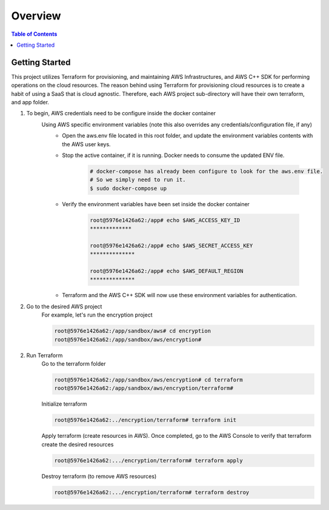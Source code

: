 .. meta::
    :description lang=en: AWS C++
    :keywords: C++, AWS

==========
Overview
==========

.. contents:: Table of Contents
    :backlinks: none

Getting Started
-----------------

This project utilizes Terraform for provisioning, and maintaining AWS Infrastructures, and
AWS C++ SDK for performing operations on the cloud resources.
The reason behind using Terraform for provisioning cloud resources is to
create a habit of using a SaaS that is cloud agnostic. Therefore,
each AWS project sub-directory will have their own terraform, and app folder.

1. To begin, AWS credentials need to be configure inside the docker container
    Using AWS specific environment variables (note this also overrides any credentials/configuration file, if any)
        - Open the aws.env file located in this root folder, and update the environment variables contents with the AWS user keys.
        - Stop the active container, if it is running. Docker needs to consume the updated ENV file.

            .. code-block:: bash

                # docker-compose has already been configure to look for the aws.env file.
                # So we simply need to run it.
                $ sudo docker-compose up


        - Verify the environment variables have been set inside the docker container

            .. code-block:: bash

                root@5976e1426a62:/app# echo $AWS_ACCESS_KEY_ID
                *************

                root@5976e1426a62:/app# echo $AWS_SECRET_ACCESS_KEY
                **************

                root@5976e1426a62:/app# echo $AWS_DEFAULT_REGION
                **************

        - Terraform and the AWS C++ SDK will now use these environment variables for authentication.


2. Go to the desired AWS project
    For example, let's run the encryption project

    .. code-block:: bash

        root@5976e1426a62:/app/sandbox/aws# cd encryption
        root@5976e1426a62:/app/sandbox/aws/encryption#

2. Run Terraform
    Go to the terraform folder

    .. code-block:: bash

        root@5976e1426a62:/app/sandbox/aws/encryption# cd terraform
        root@5976e1426a62:/app/sandbox/aws/encryption/terraform#

    Initialize terraform

    .. code-block:: bash

        root@5976e1426a62:../encryption/terraform# terraform init

    Apply terraform (create resources in AWS). Once completed, go to the AWS Console to verify that terraform create the desired resources

    .. code-block:: bash

        root@5976e1426a62:.../encryption/terraform# terraform apply


    Destroy terraform (to remove AWS resources)

    .. code-block:: bash

        root@5976e1426a62:.../encryption/terraform# terraform destroy

